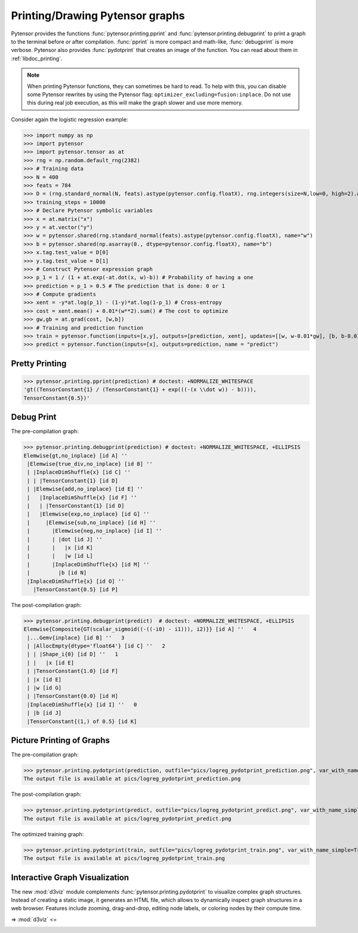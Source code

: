 
.. _tutorial_printing_drawing:

================================
Printing/Drawing Pytensor graphs
================================


Pytensor provides the functions :func:`pytensor.printing.pprint` and
:func:`pytensor.printing.debugprint` to print a graph to the terminal before or
after compilation. :func:`pprint` is more compact and math-like,
:func:`debugprint` is more verbose. Pytensor also provides :func:`pydotprint`
that creates an image of the function. You can read about them in
:ref:`libdoc_printing`.

.. note::

    When printing Pytensor functions, they can sometimes be hard to
    read.  To help with this, you can disable some Pytensor rewrites
    by using the Pytensor flag:
    ``optimizer_excluding=fusion:inplace``. Do not use this during
    real job execution, as this will make the graph slower and use more
    memory.

Consider again the logistic regression example:

>>> import numpy as np
>>> import pytensor
>>> import pytensor.tensor as at
>>> rng = np.random.default_rng(2382)
>>> # Training data
>>> N = 400
>>> feats = 784
>>> D = (rng.standard_normal(N, feats).astype(pytensor.config.floatX), rng.integers(size=N,low=0, high=2).astype(pytensor.config.floatX))
>>> training_steps = 10000
>>> # Declare Pytensor symbolic variables
>>> x = at.matrix("x")
>>> y = at.vector("y")
>>> w = pytensor.shared(rng.standard_normal(feats).astype(pytensor.config.floatX), name="w")
>>> b = pytensor.shared(np.asarray(0., dtype=pytensor.config.floatX), name="b")
>>> x.tag.test_value = D[0]
>>> y.tag.test_value = D[1]
>>> # Construct Pytensor expression graph
>>> p_1 = 1 / (1 + at.exp(-at.dot(x, w)-b)) # Probability of having a one
>>> prediction = p_1 > 0.5 # The prediction that is done: 0 or 1
>>> # Compute gradients
>>> xent = -y*at.log(p_1) - (1-y)*at.log(1-p_1) # Cross-entropy
>>> cost = xent.mean() + 0.01*(w**2).sum() # The cost to optimize
>>> gw,gb = at.grad(cost, [w,b])
>>> # Training and prediction function
>>> train = pytensor.function(inputs=[x,y], outputs=[prediction, xent], updates=[[w, w-0.01*gw], [b, b-0.01*gb]], name = "train")
>>> predict = pytensor.function(inputs=[x], outputs=prediction, name = "predict")


Pretty Printing
===============

>>> pytensor.printing.pprint(prediction) # doctest: +NORMALIZE_WHITESPACE
'gt((TensorConstant{1} / (TensorConstant{1} + exp(((-(x \\dot w)) - b)))),
TensorConstant{0.5})'


Debug Print
===========

The pre-compilation graph:

>>> pytensor.printing.debugprint(prediction) # doctest: +NORMALIZE_WHITESPACE, +ELLIPSIS
Elemwise{gt,no_inplace} [id A] ''
 |Elemwise{true_div,no_inplace} [id B] ''
 | |InplaceDimShuffle{x} [id C] ''
 | | |TensorConstant{1} [id D]
 | |Elemwise{add,no_inplace} [id E] ''
 |   |InplaceDimShuffle{x} [id F] ''
 |   | |TensorConstant{1} [id D]
 |   |Elemwise{exp,no_inplace} [id G] ''
 |     |Elemwise{sub,no_inplace} [id H] ''
 |       |Elemwise{neg,no_inplace} [id I] ''
 |       | |dot [id J] ''
 |       |   |x [id K]
 |       |   |w [id L]
 |       |InplaceDimShuffle{x} [id M] ''
 |         |b [id N]
 |InplaceDimShuffle{x} [id O] ''
   |TensorConstant{0.5} [id P]

The post-compilation graph:

>>> pytensor.printing.debugprint(predict)  # doctest: +NORMALIZE_WHITESPACE, +ELLIPSIS
Elemwise{Composite{GT(scalar_sigmoid((-((-i0) - i1))), i2)}} [id A] ''   4
 |...Gemv{inplace} [id B] ''   3
 | |AllocEmpty{dtype='float64'} [id C] ''   2
 | | |Shape_i{0} [id D] ''   1
 | |   |x [id E]
 | |TensorConstant{1.0} [id F]
 | |x [id E]
 | |w [id G]
 | |TensorConstant{0.0} [id H]
 |InplaceDimShuffle{x} [id I] ''   0
 | |b [id J]
 |TensorConstant{(1,) of 0.5} [id K]


Picture Printing of Graphs
==========================

The pre-compilation graph:

>>> pytensor.printing.pydotprint(prediction, outfile="pics/logreg_pydotprint_prediction.png", var_with_name_simple=True)  # doctest: +SKIP
The output file is available at pics/logreg_pydotprint_prediction.png

.. image:: ./pics/logreg_pydotprint_prediction.png
   :width: 800 px

The post-compilation graph:

>>> pytensor.printing.pydotprint(predict, outfile="pics/logreg_pydotprint_predict.png", var_with_name_simple=True)  # doctest: +SKIP
The output file is available at pics/logreg_pydotprint_predict.png

.. image:: ./pics/logreg_pydotprint_predict.png
   :width: 800 px

The optimized training graph:

>>> pytensor.printing.pydotprint(train, outfile="pics/logreg_pydotprint_train.png", var_with_name_simple=True)  # doctest: +SKIP
The output file is available at pics/logreg_pydotprint_train.png

.. image:: ./pics/logreg_pydotprint_train.png
   :width: 1500 px


Interactive Graph Visualization
===============================

The new :mod:`d3viz` module complements :func:`pytensor.printing.pydotprint` to
visualize complex graph structures. Instead of creating a static image, it
generates an HTML file, which allows to dynamically inspect graph structures in
a web browser. Features include zooming, drag-and-drop, editing node labels, or
coloring nodes by their compute time.

=> :mod:`d3viz` <=

.. image:: ./pics/d3viz.png
   :width: 350 px
